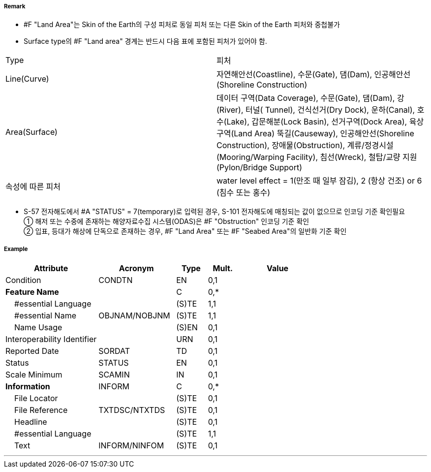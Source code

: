 // tag::LandArea[]
===== Remark

- #F "Land Area"는 Skin of the Earth의 구성 피처로 동일 피처 또는 다른 Skin of the Earth 피처와 중첩불가
- Surface type의 #F "Land area" 경계는 반드시 다음 표에 포함된 피처가 있어야 함.
[cols="1,4", options="header"]

|===
|Type|피처
|Line(Curve)|자연해안선(Coastline), 수문(Gate), 댐(Dam), 인공해안선(Shoreline Construction)
|Area(Surface)|데이터 구역(Data Coverage), 수문(Gate), 댐(Dam), 강(River), 터널( Tunnel), 건식선거(Dry Dock),
운하(Canal), 호수(Lake), 갑문해분(Lock Basin), 선거구역(Dock Area), 육상구역(Land Area)
뚝길(Causeway), 인공해안선(Shoreline Construction), 장애물(Obstruction),
계류/정경시설(Mooring/Warping Facility), 침선(Wreck), 철탑/교량 지원(Pylon/Bridge Support)
|속성에 따른 피처|water level effect = 1(만조 때 일부 잠김), 2 (항상 건조) or 6 (침수 또는 홍수)
|===

- S-57 전자해도에서 #A "STATUS" = 7(temporary)로 입력된 경우, S-101 전자해도에 매칭되는 값이 없으므로 인코딩 기준 확인필요 +
① 해저 또는 수중에 존재하는 해양자료수집 시스템(ODAS)은 #F "Obstruction" 인코딩 기준 확인 +
② 입표, 등대가 해상에 단독으로 존재하는 경우, #F "Land Area" 또는 #F "Seabed Area"의 일반화 기준 확인

===== Example
[cols="30,25,10,10,25", options="header"]
|===
|Attribute |Acronym |Type |Mult. |Value

|Condition|CONDTN|EN|0,1| 
|**Feature Name**||C|0,*| 
|    #essential Language||(S)TE|1,1| 
|    #essential Name|OBJNAM/NOBJNM|(S)TE|1,1| 
|    Name Usage||(S)EN|0,1| 
|Interoperability Identifier||URN|0,1| 
|Reported Date|SORDAT|TD|0,1| 
|Status|STATUS|EN|0,1| 
|Scale Minimum|SCAMIN|IN|0,1| 
|**Information**|INFORM|C|0,*| 
|    File Locator||(S)TE|0,1| 
|    File Reference|TXTDSC/NTXTDS|(S)TE|0,1| 
|    Headline||(S)TE|0,1| 
|    #essential Language||(S)TE|1,1| 
|    Text|INFORM/NINFOM|(S)TE|0,1| 
|===

---
// end::LandArea[]
